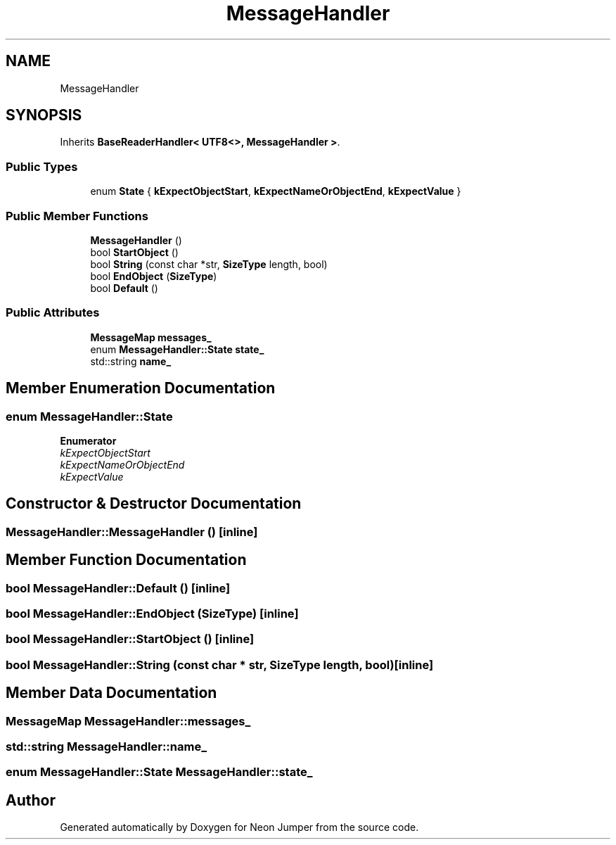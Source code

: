 .TH "MessageHandler" 3 "Fri Jan 21 2022" "Neon Jumper" \" -*- nroff -*-
.ad l
.nh
.SH NAME
MessageHandler
.SH SYNOPSIS
.br
.PP
.PP
Inherits \fBBaseReaderHandler< UTF8<>, MessageHandler >\fP\&.
.SS "Public Types"

.in +1c
.ti -1c
.RI "enum \fBState\fP { \fBkExpectObjectStart\fP, \fBkExpectNameOrObjectEnd\fP, \fBkExpectValue\fP }"
.br
.in -1c
.SS "Public Member Functions"

.in +1c
.ti -1c
.RI "\fBMessageHandler\fP ()"
.br
.ti -1c
.RI "bool \fBStartObject\fP ()"
.br
.ti -1c
.RI "bool \fBString\fP (const char *str, \fBSizeType\fP length, bool)"
.br
.ti -1c
.RI "bool \fBEndObject\fP (\fBSizeType\fP)"
.br
.ti -1c
.RI "bool \fBDefault\fP ()"
.br
.in -1c
.SS "Public Attributes"

.in +1c
.ti -1c
.RI "\fBMessageMap\fP \fBmessages_\fP"
.br
.ti -1c
.RI "enum \fBMessageHandler::State\fP \fBstate_\fP"
.br
.ti -1c
.RI "std::string \fBname_\fP"
.br
.in -1c
.SH "Member Enumeration Documentation"
.PP 
.SS "enum \fBMessageHandler::State\fP"

.PP
\fBEnumerator\fP
.in +1c
.TP
\fB\fIkExpectObjectStart \fP\fP
.TP
\fB\fIkExpectNameOrObjectEnd \fP\fP
.TP
\fB\fIkExpectValue \fP\fP
.SH "Constructor & Destructor Documentation"
.PP 
.SS "MessageHandler::MessageHandler ()\fC [inline]\fP"

.SH "Member Function Documentation"
.PP 
.SS "bool MessageHandler::Default ()\fC [inline]\fP"

.SS "bool MessageHandler::EndObject (\fBSizeType\fP)\fC [inline]\fP"

.SS "bool MessageHandler::StartObject ()\fC [inline]\fP"

.SS "bool MessageHandler::String (const char * str, \fBSizeType\fP length, bool)\fC [inline]\fP"

.SH "Member Data Documentation"
.PP 
.SS "\fBMessageMap\fP MessageHandler::messages_"

.SS "std::string MessageHandler::name_"

.SS "enum \fBMessageHandler::State\fP MessageHandler::state_"


.SH "Author"
.PP 
Generated automatically by Doxygen for Neon Jumper from the source code\&.
